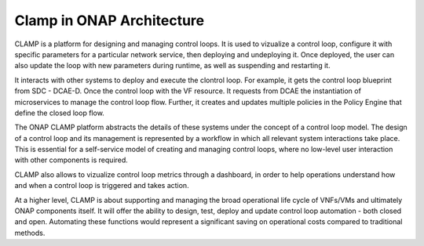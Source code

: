 .. This work is licensed under a Creative Commons Attribution 4.0 International License.
.. http://creativecommons.org/licenses/by/4.0
.. Copyright (c) 2017-2018 AT&T Intellectual Property.  All rights reserved.


Clamp in ONAP Architecture
--------------------------

CLAMP is a platform for designing and managing control loops. It is used to vizualize
a control loop, configure it with specific parameters for a particular network
service, then deploying and undeploying it.  Once deployed, the user can also
update the loop with new parameters during runtime, as well as suspending and
restarting it.

It interacts with other systems to deploy and execute the clontrol loop. For
example, it gets the control loop blueprint from SDC - DCAE-D. Once the control loop
with the VF resource.  It requests from DCAE the instantiation of microservices
to manage the control loop flow.  Further, it creates and updates multiple
policies in the Policy Engine that define the closed loop flow.

The ONAP CLAMP platform abstracts the details of these systems under the concept
of a control loop model.  The design of a control loop and its management is
represented by a workflow in which all relevant system interactions take
place.  This is essential for a self-service model of creating and managing
control loops, where no low-level user interaction with other components is
required.

CLAMP also allows to vizualize control loop metrics through a dashboard, in order
to help operations understand how and when a control loop is triggered and takes action.

At a higher level, CLAMP is about supporting and managing the broad operational
life cycle of VNFs/VMs and ultimately ONAP components itself. It will offer the
ability to design, test, deploy and update control loop automation - both closed
and open. Automating these functions would represent a significant saving on
operational costs compared to traditional methods.
